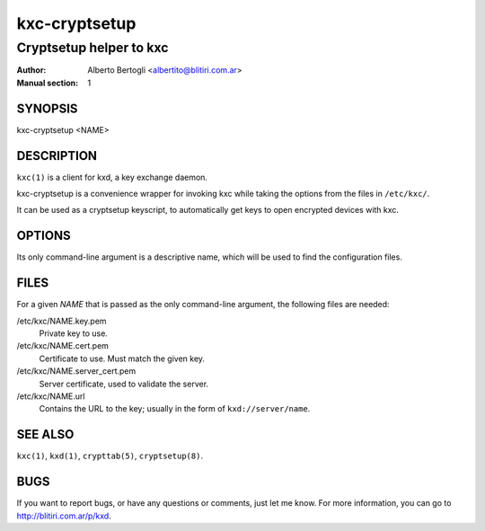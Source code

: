 
================
 kxc-cryptsetup
================

------------------------
Cryptsetup helper to kxc
------------------------

:Author: Alberto Bertogli <albertito@blitiri.com.ar>
:Manual section: 1


SYNOPSIS
========

kxc-cryptsetup <NAME>


DESCRIPTION
===========

``kxc(1)`` is a client for kxd, a key exchange daemon.

kxc-cryptsetup is a convenience wrapper for invoking kxc while taking the
options from the files in ``/etc/kxc/``.

It can be used as a cryptsetup keyscript, to automatically get keys to open
encrypted devices with kxc.


OPTIONS
=======

Its only command-line argument is a descriptive name, which will be used to
find the configuration files.


FILES
=====

For a given *NAME* that is passed as the only command-line argument, the
following files are needed:

/etc/kxc/NAME.key.pem
  Private key to use.

/etc/kxc/NAME.cert.pem
  Certificate to use. Must match the given key.

/etc/kxc/NAME.server_cert.pem
  Server certificate, used to validate the server.

/etc/kxc/NAME.url
  Contains the URL to the key; usually in the form of ``kxd://server/name``.


SEE ALSO
========

``kxc(1)``, ``kxd(1)``, ``crypttab(5)``, ``cryptsetup(8)``.


BUGS
====

If you want to report bugs, or have any questions or comments, just let me
know. For more information, you can go to http://blitiri.com.ar/p/kxd.

